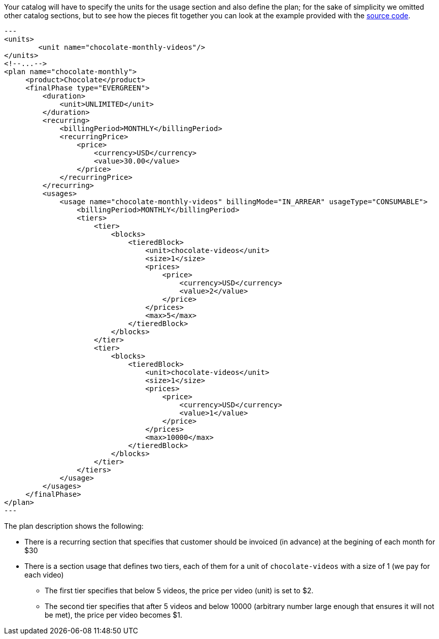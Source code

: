Your catalog will have to specify the units for the usage section and also define the plan; for the sake of simplicity we omitted other catalog sections, but to see how the pieces fit together you can look at the example provided with the https://github.com/killbill/killbill/blob/master/profiles/killbill/src/main/resources/SpyCarAdvanced.xml[source code].


[source,xml]
---
<units>
	<unit name="chocolate-monthly-videos"/>
</units>
<!--...-->
<plan name="chocolate-monthly">
     <product>Chocolate</product>
     <finalPhase type="EVERGREEN">
         <duration>
             <unit>UNLIMITED</unit>
         </duration>
         <recurring>
             <billingPeriod>MONTHLY</billingPeriod>
             <recurringPrice>
                 <price>
                     <currency>USD</currency>
                     <value>30.00</value>
                 </price>
             </recurringPrice>
         </recurring>		 
         <usages>
             <usage name="chocolate-monthly-videos" billingMode="IN_ARREAR" usageType="CONSUMABLE">
                 <billingPeriod>MONTHLY</billingPeriod>
                 <tiers>
                     <tier>
                         <blocks>
                             <tieredBlock>
                                 <unit>chocolate-videos</unit>
                                 <size>1</size>
                                 <prices>
                                     <price>
                                         <currency>USD</currency>
                                         <value>2</value>
                                     </price>
                                 </prices>
                                 <max>5</max>
                             </tieredBlock>
                         </blocks>
                     </tier>
                     <tier>
                         <blocks>
                             <tieredBlock>
                                 <unit>chocolate-videos</unit>
                                 <size>1</size>
                                 <prices>
                                     <price>
                                         <currency>USD</currency>
                                         <value>1</value>
                                     </price>
                                 </prices>
                                 <max>10000</max>
                             </tieredBlock>
                         </blocks>
                     </tier>
                 </tiers>
             </usage>
         </usages>
     </finalPhase>
</plan>
---

The plan description shows the following:
 
* There is a recurring section that specifies that customer should be invoiced (in advance) at the begining of each month for $30
* There is a section usage that defines two tiers, each of them for a unit of `chocolate-videos` with a size of 1 (we pay for each video)
** The first tier specifies that below 5 videos, the price per video (unit) is set to $2.
** The second tier specifies that after 5 videos and below 10000 (arbitrary number large enough that ensures it will not be met), the price per video becomes $1.


 
 